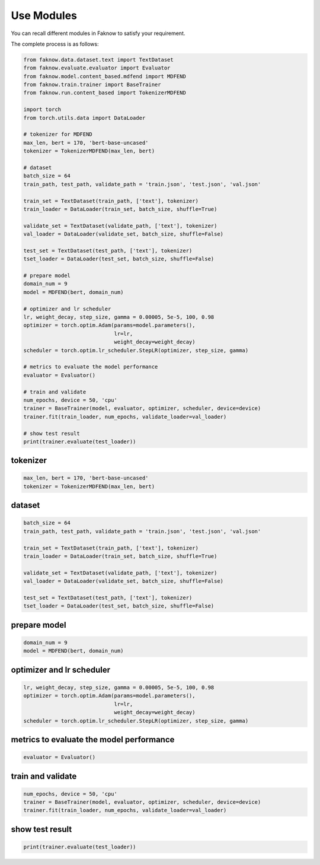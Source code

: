 Use Modules
===========
You can recall different modules in Faknow to satisfy your requirement.

The complete process is as follows:

.. code:: python

    from faknow.data.dataset.text import TextDataset
    from faknow.evaluate.evaluator import Evaluator
    from faknow.model.content_based.mdfend import MDFEND
    from faknow.train.trainer import BaseTrainer
    from faknow.run.content_based import TokenizerMDFEND

    import torch
    from torch.utils.data import DataLoader

    # tokenizer for MDFEND
    max_len, bert = 170, 'bert-base-uncased'
    tokenizer = TokenizerMDFEND(max_len, bert)

    # dataset
    batch_size = 64
    train_path, test_path, validate_path = 'train.json', 'test.json', 'val.json'

    train_set = TextDataset(train_path, ['text'], tokenizer)
    train_loader = DataLoader(train_set, batch_size, shuffle=True)

    validate_set = TextDataset(validate_path, ['text'], tokenizer)
    val_loader = DataLoader(validate_set, batch_size, shuffle=False)

    test_set = TextDataset(test_path, ['text'], tokenizer)
    tset_loader = DataLoader(test_set, batch_size, shuffle=False)

    # prepare model
    domain_num = 9
    model = MDFEND(bert, domain_num)

    # optimizer and lr scheduler
    lr, weight_decay, step_size, gamma = 0.00005, 5e-5, 100, 0.98
    optimizer = torch.optim.Adam(params=model.parameters(),
                                 lr=lr,
                                 weight_decay=weight_decay)
    scheduler = torch.optim.lr_scheduler.StepLR(optimizer, step_size, gamma)

    # metrics to evaluate the model performance
    evaluator = Evaluator()

    # train and validate
    num_epochs, device = 50, 'cpu'
    trainer = BaseTrainer(model, evaluator, optimizer, scheduler, device=device)
    trainer.fit(train_loader, num_epochs, validate_loader=val_loader)

    # show test result
    print(trainer.evaluate(test_loader))

tokenizer
--------------------
.. code:: python

    max_len, bert = 170, 'bert-base-uncased'
    tokenizer = TokenizerMDFEND(max_len, bert)

dataset
--------
.. code:: python

    batch_size = 64
    train_path, test_path, validate_path = 'train.json', 'test.json', 'val.json'

    train_set = TextDataset(train_path, ['text'], tokenizer)
    train_loader = DataLoader(train_set, batch_size, shuffle=True)

    validate_set = TextDataset(validate_path, ['text'], tokenizer)
    val_loader = DataLoader(validate_set, batch_size, shuffle=False)

    test_set = TextDataset(test_path, ['text'], tokenizer)
    tset_loader = DataLoader(test_set, batch_size, shuffle=False)

prepare model
--------------
.. code:: python

    domain_num = 9
    model = MDFEND(bert, domain_num)

optimizer and lr scheduler
--------------------------
.. code:: python

    lr, weight_decay, step_size, gamma = 0.00005, 5e-5, 100, 0.98
    optimizer = torch.optim.Adam(params=model.parameters(),
                                 lr=lr,
                                 weight_decay=weight_decay)
    scheduler = torch.optim.lr_scheduler.StepLR(optimizer, step_size, gamma)

metrics to evaluate the model performance
------------------------------------------
.. code:: python

    evaluator = Evaluator()

train and validate
-------------------
.. code:: python

    num_epochs, device = 50, 'cpu'
    trainer = BaseTrainer(model, evaluator, optimizer, scheduler, device=device)
    trainer.fit(train_loader, num_epochs, validate_loader=val_loader)

show test result
-----------------
.. code:: python

    print(trainer.evaluate(test_loader))